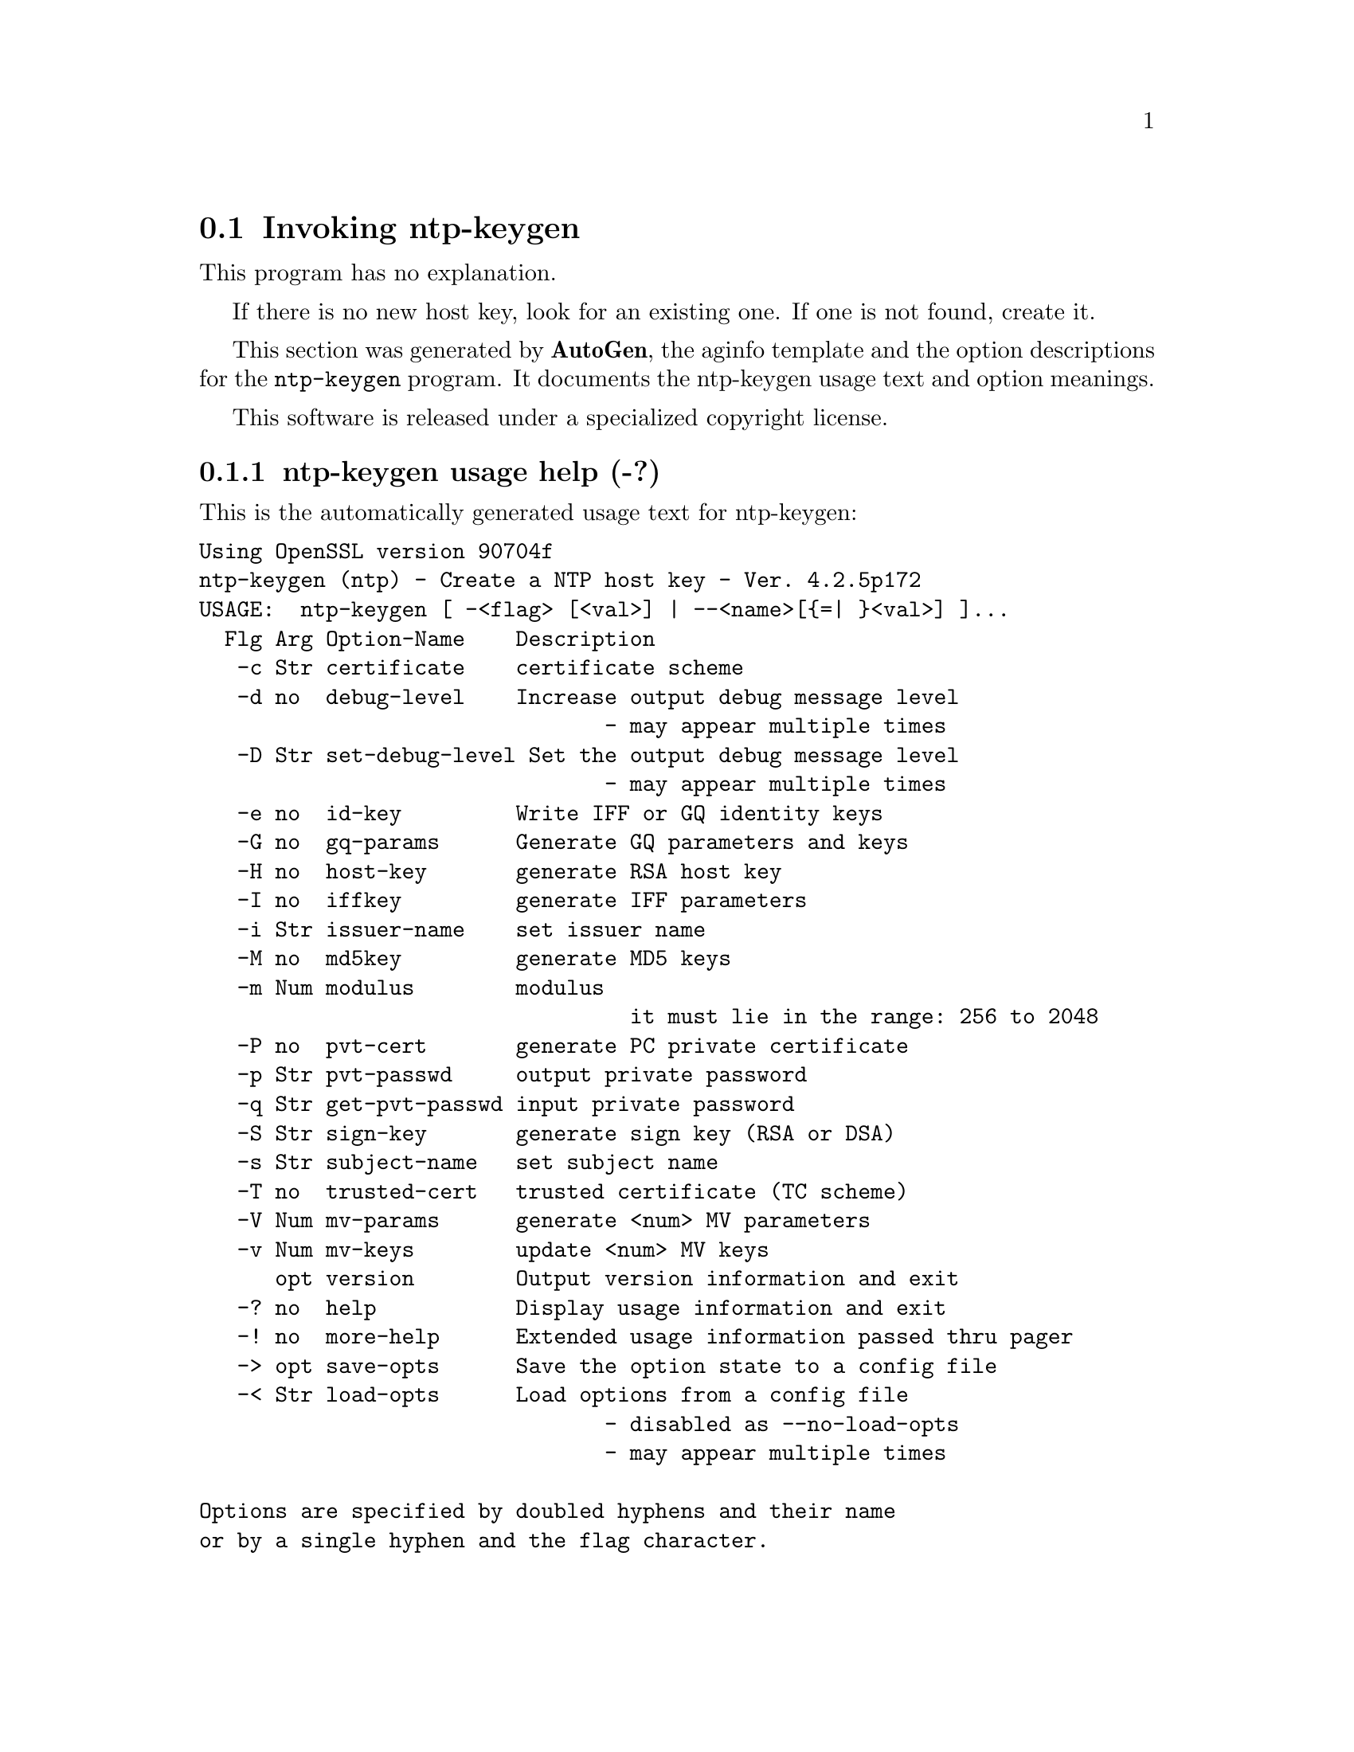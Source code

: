 @node ntp-keygen Invocation
@section Invoking ntp-keygen
@pindex ntp-keygen
@cindex Create a NTP host key
@ignore
# 
# EDIT THIS FILE WITH CAUTION  (ntp-keygen-opts.texi)
# 
# It has been AutoGen-ed  Friday May  8, 2009 at 04:41:51 AM EDT
# From the definitions    ntp-keygen-opts.def
# and the template file   aginfo.tpl
@end ignore
This program has no explanation.

If there is no new host key, look for an existing one.
If one is not found, create it.

This section was generated by @strong{AutoGen},
the aginfo template and the option descriptions for the @command{ntp-keygen} program.  It documents the ntp-keygen usage text and option meanings.

This software is released under a specialized copyright license.

@menu
* ntp-keygen usage::                  ntp-keygen usage help (-?)
* ntp-keygen certificate::            certificate option (-c)
* ntp-keygen debug-level::            debug-level option (-d)
* ntp-keygen get-pvt-passwd::         get-pvt-passwd option (-q)
* ntp-keygen gq-keys::                gq-keys option (-g)
* ntp-keygen gq-params::              gq-params option (-G)
* ntp-keygen host-key::               host-key option (-H)
* ntp-keygen id-key::                 id-key option (-e)
* ntp-keygen iffkey::                 iffkey option (-I)
* ntp-keygen issuer-name::            issuer-name option (-i)
* ntp-keygen md5key::                 md5key option (-M)
* ntp-keygen modulus::                modulus option (-m)
* ntp-keygen mv-keys::                mv-keys option (-v)
* ntp-keygen mv-params::              mv-params option (-V)
* ntp-keygen pvt-cert::               pvt-cert option (-P)
* ntp-keygen pvt-passwd::             pvt-passwd option (-p)
* ntp-keygen set-debug-level::        set-debug-level option (-D)
* ntp-keygen sign-key::               sign-key option (-S)
* ntp-keygen subject-name::           subject-name option (-s)
* ntp-keygen trusted-cert::           trusted-cert option (-T)
@end menu

@node ntp-keygen usage
@subsection ntp-keygen usage help (-?)
@cindex ntp-keygen usage

This is the automatically generated usage text for ntp-keygen:

@exampleindent 0
@example
Using OpenSSL version 90704f
ntp-keygen (ntp) - Create a NTP host key - Ver. 4.2.5p172
USAGE:  ntp-keygen [ -<flag> [<val>] | --<name>[@{=| @}<val>] ]...
  Flg Arg Option-Name    Description
   -c Str certificate    certificate scheme
   -d no  debug-level    Increase output debug message level
                                - may appear multiple times
   -D Str set-debug-level Set the output debug message level
                                - may appear multiple times
   -e no  id-key         Write IFF or GQ identity keys
   -G no  gq-params      Generate GQ parameters and keys
   -H no  host-key       generate RSA host key
   -I no  iffkey         generate IFF parameters
   -i Str issuer-name    set issuer name
   -M no  md5key         generate MD5 keys
   -m Num modulus        modulus
                                  it must lie in the range: 256 to 2048
   -P no  pvt-cert       generate PC private certificate
   -p Str pvt-passwd     output private password
   -q Str get-pvt-passwd input private password
   -S Str sign-key       generate sign key (RSA or DSA)
   -s Str subject-name   set subject name
   -T no  trusted-cert   trusted certificate (TC scheme)
   -V Num mv-params      generate <num> MV parameters
   -v Num mv-keys        update <num> MV keys
      opt version        Output version information and exit
   -? no  help           Display usage information and exit
   -! no  more-help      Extended usage information passed thru pager
   -> opt save-opts      Save the option state to a config file
   -< Str load-opts      Load options from a config file
                                - disabled as --no-load-opts
                                - may appear multiple times

Options are specified by doubled hyphens and their name
or by a single hyphen and the flag character.

The following option preset mechanisms are supported:
 - reading file /users/stenn/.ntprc
 - reading file /deacon/backroom/snaps/ntp-stable/util/.ntprc
 - examining environment variables named NTP_KEYGEN_*

If there is no new host key, look for an existing one.
If one is not found, create it.

please send bug reports to:  http://bugs.ntp.org, bugs@@ntp.org
@end example
@exampleindent 4

@node ntp-keygen certificate
@subsection certificate option (-c)
@cindex ntp-keygen-certificate

This is the ``certificate scheme'' option.

This option has some usage constraints.  It:
@itemize @bullet
@item
must be compiled in by defining @code{OPENSSL} during the compilation.
@end itemize

Just some descriptive text.

@node ntp-keygen debug-level
@subsection debug-level option (-d)
@cindex ntp-keygen-debug-level

This is the ``increase output debug message level'' option.

This option has some usage constraints.  It:
@itemize @bullet
@item
may appear an unlimited number of times.
@item
must be compiled in by defining @code{DEBUG} during the compilation.
@end itemize

Increase the debugging message output level.

@node ntp-keygen set-debug-level
@subsection set-debug-level option (-D)
@cindex ntp-keygen-set-debug-level

This is the ``set the output debug message level'' option.

This option has some usage constraints.  It:
@itemize @bullet
@item
may appear an unlimited number of times.
@item
must be compiled in by defining @code{DEBUG} during the compilation.
@end itemize

Set the output debugging level.  Can be supplied multiple times,
but each overrides the previous value(s).

@node ntp-keygen id-key
@subsection id-key option (-e)
@cindex ntp-keygen-id-key

This is the ``write identity keys'' option.

This option has some usage constraints.  It:
@itemize @bullet
@item
must be compiled in by defining @code{OPENSSL} during the compilation.
@end itemize

Just some descriptive text.

@node ntp-keygen gq-params
@subsection gq-params option (-G)
@cindex ntp-keygen-gq-params

This is the ``generate gq parameters and keys'' option.

This option has some usage constraints.  It:
@itemize @bullet
@item
must be compiled in by defining @code{OPENSSL} during the compilation.
@end itemize

Just some descriptive text.

@node ntp-keygen gq-keys
@subsection gq-keys option (-g)
@cindex ntp-keygen-gq-keys

This is the ``update gq keys'' option.

This option has some usage constraints.  It:
@itemize @bullet
@item
must be compiled in by defining @code{OPENSSL} during the compilation.
@end itemize

Just some descriptive text.

@node ntp-keygen host-key
@subsection host-key option (-H)
@cindex ntp-keygen-host-key

This is the ``generate rsa host key'' option.

This option has some usage constraints.  It:
@itemize @bullet
@item
must be compiled in by defining @code{OPENSSL} during the compilation.
@end itemize

Just some descriptive text.

@node ntp-keygen iffkey
@subsection iffkey option (-I)
@cindex ntp-keygen-iffkey

This is the ``generate iff parameters'' option.

This option has some usage constraints.  It:
@itemize @bullet
@item
must be compiled in by defining @code{OPENSSL} during the compilation.
@end itemize

Just some descriptive text.

@node ntp-keygen issuer-name
@subsection issuer-name option (-i)
@cindex ntp-keygen-issuer-name

This is the ``set issuer name'' option.

This option has some usage constraints.  It:
@itemize @bullet
@item
must be compiled in by defining @code{OPENSSL} during the compilation.
@end itemize

Just some descriptive text.

@node ntp-keygen md5key
@subsection md5key option (-M)
@cindex ntp-keygen-md5key

This is the ``generate md5 keys'' option.
Just some descriptive text.

@node ntp-keygen modulus
@subsection modulus option (-m)
@cindex ntp-keygen-modulus

This is the ``modulus'' option.

This option has some usage constraints.  It:
@itemize @bullet
@item
must be compiled in by defining @code{OPENSSL} during the compilation.
@end itemize

Just some descriptive text.

@node ntp-keygen pvt-cert
@subsection pvt-cert option (-P)
@cindex ntp-keygen-pvt-cert

This is the ``generate pc private certificate'' option.

This option has some usage constraints.  It:
@itemize @bullet
@item
must be compiled in by defining @code{OPENSSL} during the compilation.
@end itemize

Just some descriptive text.

@node ntp-keygen pvt-passwd
@subsection pvt-passwd option (-p)
@cindex ntp-keygen-pvt-passwd

This is the ``output private password'' option.

This option has some usage constraints.  It:
@itemize @bullet
@item
must be compiled in by defining @code{OPENSSL} during the compilation.
@end itemize

Just some descriptive text.

@node ntp-keygen get-pvt-passwd
@subsection get-pvt-passwd option (-q)
@cindex ntp-keygen-get-pvt-passwd

This is the ``input private password'' option.

This option has some usage constraints.  It:
@itemize @bullet
@item
must be compiled in by defining @code{OPENSSL} during the compilation.
@end itemize

Just some descriptive text.

@node ntp-keygen sign-key
@subsection sign-key option (-S)
@cindex ntp-keygen-sign-key

This is the ``generate sign key (rsa or dsa)'' option.

This option has some usage constraints.  It:
@itemize @bullet
@item
must be compiled in by defining @code{OPENSSL} during the compilation.
@end itemize

Just some descriptive text.

@node ntp-keygen subject-name
@subsection subject-name option (-s)
@cindex ntp-keygen-subject-name

This is the ``set subject name'' option.

This option has some usage constraints.  It:
@itemize @bullet
@item
must be compiled in by defining @code{OPENSSL} during the compilation.
@end itemize

Just some descriptive text.

@node ntp-keygen trusted-cert
@subsection trusted-cert option (-T)
@cindex ntp-keygen-trusted-cert

This is the ``trusted certificate (tc scheme)'' option.

This option has some usage constraints.  It:
@itemize @bullet
@item
must be compiled in by defining @code{OPENSSL} during the compilation.
@end itemize

Just some descriptive text.

@node ntp-keygen mv-params
@subsection mv-params option (-V)
@cindex ntp-keygen-mv-params

This is the ``generate <num> mv parameters'' option.

This option has some usage constraints.  It:
@itemize @bullet
@item
must be compiled in by defining @code{OPENSSL} during the compilation.
@end itemize

Just some descriptive text.

@node ntp-keygen mv-keys
@subsection mv-keys option (-v)
@cindex ntp-keygen-mv-keys

This is the ``update <num> mv keys'' option.

This option has some usage constraints.  It:
@itemize @bullet
@item
must be compiled in by defining @code{OPENSSL} during the compilation.
@end itemize

Just some descriptive text.
